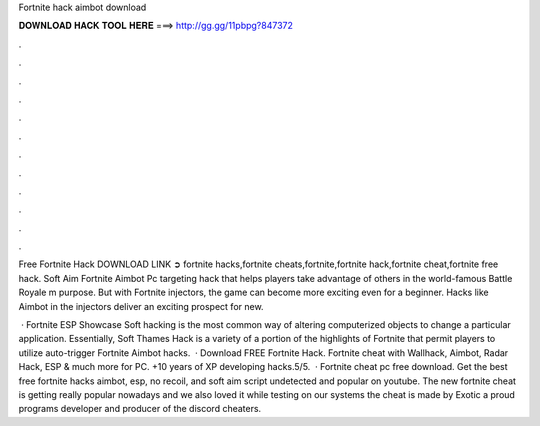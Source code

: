 Fortnite hack aimbot download



𝐃𝐎𝐖𝐍𝐋𝐎𝐀𝐃 𝐇𝐀𝐂𝐊 𝐓𝐎𝐎𝐋 𝐇𝐄𝐑𝐄 ===> http://gg.gg/11pbpg?847372



.



.



.



.



.



.



.



.



.



.



.



.

Free Fortnite Hack DOWNLOAD LINK ➲  fortnite hacks,fortnite cheats,fortnite,fortnite hack,fortnite cheat,fortnite free hack. Soft Aim Fortnite Aimbot Pc targeting hack that helps players take advantage of others in the world-famous Battle Royale m purpose. But with Fortnite injectors, the game can become more exciting even for a beginner. Hacks like Aimbot in the injectors deliver an exciting prospect for new.

 · Fortnite ESP Showcase Soft hacking is the most common way of altering computerized objects to change a particular application. Essentially, Soft Thames Hack is a variety of a portion of the highlights of Fortnite that permit players to utilize auto-trigger Fortnite Aimbot hacks.  · Download FREE Fortnite Hack. Fortnite cheat with Wallhack, Aimbot, Radar Hack, ESP & much more for PC. +10 years of XP developing hacks.5/5.  · Fortnite cheat pc free download. Get the best free fortnite hacks aimbot, esp, no recoil, and soft aim script undetected and popular on youtube. The new fortnite cheat is getting really popular nowadays and we also loved it while testing on our systems the cheat is made by Exotic a proud programs developer and producer of the discord cheaters.
